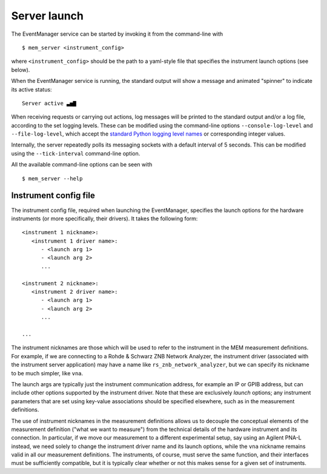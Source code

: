 .. _event-manager-launch:

Server launch
=============


The EventManager service can be started by invoking it from the command-line
with

::

   $ mem_server <instrument_config>

where ``<instrument_config>`` should be the path to a yaml-style file that
specifies the instrument launch options (see below).

When the EventManager service is running, the standard output will show a
message and animated "spinner" to indicate its active status:

::

   Server active ▃▅▇

When receiving requests or carrying out actions, log messages will be printed
to the standard output and/or a log file, according to the set logging levels.
These can be modified using the command-line options ``--console-log-level``
and ``--file-log-level``, which accept the
`standard Python logging level names <https://docs.python.org/3/library/logging.html#levels>`_
or corresponding integer values.

Internally, the server repeatedly polls its messaging sockets with a default
interval of 5 seconds.
This can be modified using the ``--tick-interval`` command-line option.

All the available command-line options can be seen with

::

   $ mem_server --help



Instrument config file
----------------------


The instrument config file, required when launching the EventManager, specifies
the launch options for the hardware instruments (or more specifically, their
drivers).
It takes the following form:

::

   <instrument 1 nickname>:
      <instrument 1 driver name>:
         - <launch arg 1>
         - <launch arg 2>
         ...

   <instrument 2 nickname>:
      <instrument 2 driver name>:
         - <launch arg 1>
         - <launch arg 2>
         ...

   ...

The instrument nicknames are those which will be used to refer to the
instrument in the MEM measurement definitions.
For example, if we are connecting to a Rohde & Schwarz ZNB Network Analyzer,
the instrument driver (associated with the instrument server application) may
have a name like ``rs_znb_network_analyzer``, but we can specify its nickname
to be much simpler, like ``vna``.

The launch args are typically just the instrument communication address, for
example an IP or GPIB address, but can include other options supported by the
instrument driver.
Note that these are exclusively *launch* options; any instrument parameters
that are set using key-value associations should be specified elsewhere, such
as in the measurement definitions.

The use of instrument nicknames in the measurement definitions allows us
to decouple the conceptual elements of the measurement definition ("what we
want to measure") from the technical details of the hardware instrument and
its connection.
In particular, if we move our measurement to a different experimental setup,
say using an Agilent PNA-L instead, we need solely to change the instrument
driver name and its launch options, while the ``vna`` nickname remains valid
in all our measurement definitions.
The instruments, of course, must serve the same function, and their interfaces
must be sufficiently compatible, but it is typically clear whether or not this
makes sense for a given set of instruments.
